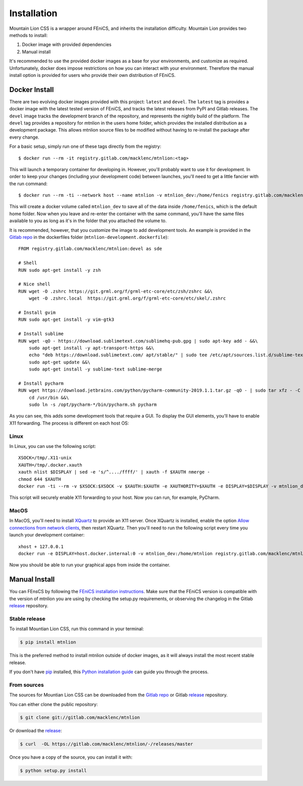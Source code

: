 .. highlight:: shell

============
Installation
============

Mountain Lion CSS is a wrapper around FEniCS, and inherits the installation difficulty. 
Mountain Lion provides two methods to install:

1. Docker image with provided dependencies
2. Manual install

It's recommended to use the provided docker images as a base for your environments, and customize as required.
Unfortunately, docker does impose restrictions on how you can interact with your environment.
Therefore the manual install option is provided for users who provide their own distribution of FEniCS.

Docker Install
--------------

There are two evolving docker images provided with this project: ``latest`` and ``devel``.
The ``latest`` tag is provides a docker image with the latest tested version of FEniCS, and tracks the latest releases from PyPI and Gitlab releases.
The ``devel`` image tracks the development branch of the repository, and represents the nightly build of the platform.
The ``devel`` tag provides a repository for mtnlion in the users home folder, which provides the installed distribution as a development package.
This allows mtnlion source files to be modified without having to re-install the package after every change. 

For a basic setup, simply run one of these tags directly from the registry::

	$ docker run --rm -it registry.gitlab.com/macklenc/mtnlion:<tag>

This will launch a temporary container for developing in.
However, you'll probably want to use it for development.
In order to keep your changes (including your development code) between launches, you'll need to get a little fancier with the run command::

	$ docker run --rm -ti --network host --name mtnlion -v mtnlion_dev:/home/fenics registry.gitlab.com/macklenc/mtnlion:<tag>

This will create a docker volume called ``mtnlion_dev`` to save all of the data inside ``/home/fenics``, which is the default home folder.
Now when you leave and re-enter the container with the same command, you'll have the same files available to you as long as it's in the folder that you attached the volume to.

It is recommended, however, that you customize the image to add development tools.
An example is provided in the `Gitlab repo`_ in the dockerfiles folder (``mtnlion-development.dockerfile``)::

	FROM registry.gitlab.com/macklenc/mtnlion:devel as sde

	# Shell
	RUN sudo apt-get install -y zsh

	# Nice shell
	RUN wget -O .zshrc https://git.grml.org/f/grml-etc-core/etc/zsh/zshrc &&\
	    wget -O .zshrc.local  https://git.grml.org/f/grml-etc-core/etc/skel/.zshrc

	# Install gvim
	RUN sudo apt-get install -y vim-gtk3

	# Install sublime
	RUN wget -qO - https://download.sublimetext.com/sublimehq-pub.gpg | sudo apt-key add - &&\
	    sudo apt-get install -y apt-transport-https &&\
	    echo "deb https://download.sublimetext.com/ apt/stable/" | sudo tee /etc/apt/sources.list.d/sublime-text.list &&\
	    sudo apt-get update &&\
	    sudo apt-get install -y sublime-text sublime-merge

	# Install pycharm
	RUN wget https://download.jetbrains.com/python/pycharm-community-2019.1.1.tar.gz -qO - | sudo tar xfz - -C /opt/ &&\
	    cd /usr/bin &&\
	    sudo ln -s /opt/pycharm-*/bin/pycharm.sh pycharm

As you can see, this adds some development tools that require a GUI. 
To display the GUI elements, you'll have to enable X11 forwarding.
The process is different on each host OS:

Linux
^^^^^
In Linux, you can use the following script::

	XSOCK=/tmp/.X11-unix
	XAUTH=/tmp/.docker.xauth
	xauth nlist $DISPLAY | sed -e 's/^..../ffff/' | xauth -f $XAUTH nmerge -
	chmod 644 $XAUTH
	docker run -ti --rm -v $XSOCK:$XSOCK -v $XAUTH:$XAUTH -e XAUTHORITY=$XAUTH -e DISPLAY=$DISPLAY -v mtnlion_dev:/home/mtnlion registry.gitlab.com/macklenc/mtnlion:<tag>

This script will securely enable X11 forwarding to your host.
Now you can run, for example, PyCharm.


MacOS
^^^^^
In MacOS, you'll need to install `XQuartz`_ to provide an X11 server.
Once XQuartz is installed, enable the option `Allow connections from network clients`_, then restart XQuartz.
Then you'll need to run the following script every time you launch your development container::

	xhost + 127.0.0.1
	docker run -e DISPLAY=host.docker.internal:0 -v mtnlion_dev:/home/mtnlion registry.gitlab.com/macklenc/mtnlion:<tag>

Now you should be able to run your graphical apps from inside the container.

.. _XQuartz: https://www.xquartz.org/
.. _Allow connections from network clients: https://blogs.oracle.com/oraclewebcentersuite/running-gui-applications-on-native-docker-containers-for-mac


Manual Install
--------------

You can FEnsCS by following the `FEniCS installation instructions`_.
Make sure that the FEniCS version is compatible with the version of mtnlion you are using by checking the setup.py requirements, or observing the changelog in the Gitlab `release`_ repository.

Stable release
^^^^^^^^^^^^^^

To install Mountian Lion CSS, run this command in your terminal:

.. code-block:: console

    $ pip install mtnlion

This is the preferred method to install mtnlion outside of docker images, as it will always install the most recent stable release.

If you don't have `pip`_ installed, this `Python installation guide`_ can guide
you through the process.

.. _pip: https://pip.pypa.io
.. _Python installation guide: http://docs.python-guide.org/en/latest/starting/installation/


From sources
^^^^^^^^^^^^

The sources for Mountian Lion CSS can be downloaded from the `Gitlab repo`_ or Gitlab `release`_ repository.

You can either clone the public repository:

.. code-block:: console

    $ git clone git://gitlab.com/macklenc/mtnlion

Or download the `release`_:

.. code-block:: console

    $ curl  -OL https://gitlab.com/macklenc/mtnlion/-/releases/master

Once you have a copy of the source, you can install it with:

.. code-block:: console

    $ python setup.py install


.. _Gitlab repo: https://gitlab.com/macklenc/mtnlion
.. _release: https://gitlab.com/macklenc/mtnlion/-/releases
.. _FEniCS installation instructions: https://fenicsproject.org/download/
